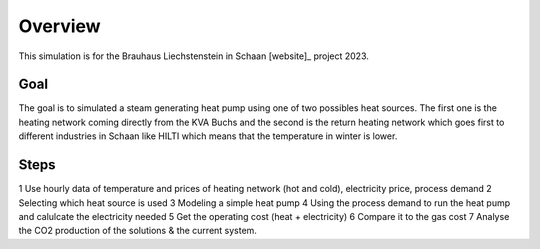 Overview
================

This simulation is for the Brauhaus Liechstenstein in Schaan [website]_ project 2023.




Goal
*****

The goal is to simulated a steam generating heat pump using one of two possibles heat sources. The first one is the heating network coming directly from the KVA Buchs and the second is the return heating network which goes first to different industries in Schaan like HILTI which means that the temperature in winter is lower.

Steps
*******

1 Use hourly data of temperature and prices of heating network (hot and cold), electricity price, process demand  
2 Selecting which heat source is used  
3 Modeling a simple heat pump  
4 Using the process demand to run the heat pump and calulcate the electricity needed  
5 Get the operating cost (heat + electricity)  
6 Compare it to the gas cost  
7 Analyse the CO2 production of the solutions & the current system.

